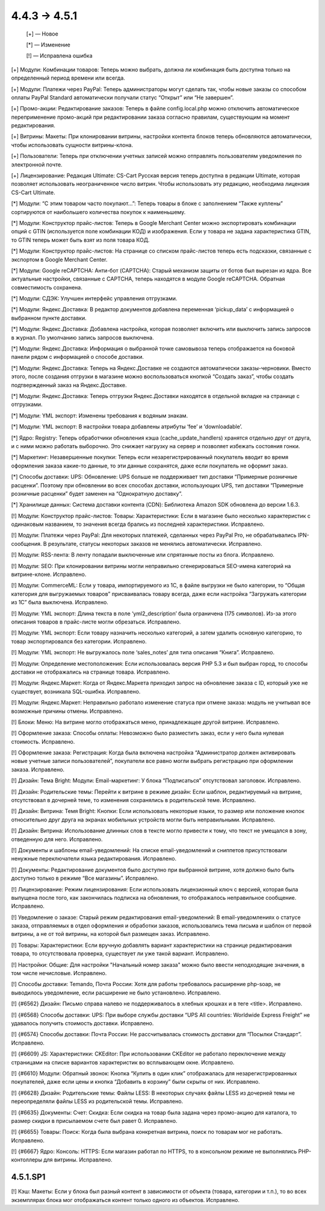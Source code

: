 *************
4.4.3 → 4.5.1
*************

    [+] — Новое

    [*] — Изменение

    [!] — Исправлена ошибка


[+] Модули: Комбинации товаров: Теперь можно выбрать, должна ли комбинация быть доступна только на определенный период времени или всегда.

[+] Модули: Платежи через PayPal: Теперь администраторы могут сделать так, чтобы новые заказы со способом оплаты PayPal Standard автоматически получали статус “Открыт” или “Не завершен”.

[+] Промо-акции: Редактирование заказов: Теперь в файле config.local.php можно отключить автоматическое переприменение промо-акций при редактировании заказа согласно правилам, существующим на момент редактирования.

[+] Витрины: Макеты: При клонировании витрины, настройки контента блоков теперь обновляются автоматически, чтобы использовать сущности витрины-клона.

[+] Пользователи: Теперь при отключении учетных записей можно отправлять пользователям уведомления по электронной почте.

[+] Лицензирование: Редакция Ultimate: CS-Cart Русская версия теперь доступна в редакции Ultimate, которая позволяет использовать неограниченное число витрин. Чтобы использовать эту редакцию, необходима лицензия CS-Cart Ultimate.


[*] Модули: “С этим товаром часто покупают…”: Теперь товары в блоке с заполнением “Также куплены” сортируются от наибольшего количества покупок к наименьшему.

[*] Модули: Конструктор прайс-листов: Теперь в Google Merchant Center можно экспортировать комбинации опций с GTIN (используется поле комбинации КОД) и изображения. Если у товара не задана характеристика GTIN, то GTIN теперь может быть взят из поля товара КОД.

[*] Модули: Конструктор прайс-листов: На странице со списком прайс-листов теперь есть подсказки, связанные с экспортом в Google Merchant Center.

[*] Модули: Google reCAPTCHA: Анти-бот (CAPTCHA): Старый механизм защиты от ботов был вырезан из ядра. Все актуальные настройки, связанные с CAPTCHA, теперь находятся в модуле Google reCAPTCHA. Обратная совместимость сохранена.

[*] Модули: СДЭК: Улучшен интерфейс управления отгрузками.

[*] Модули: Яндекс.Доставка: В редактор документов добавлена переменная ‘pickup_data’ с информацией о выбранном пункте доставки.

[*] Модули: Яндекс.Доставка: Добавлена настройка, которая позволяет включить или выключить запись запросов в журнал. По умолчанию запись запросов выключена. 

[*] Модули: Яндекс.Доставка: Информация о выбранной точке самовывоза теперь отображается на боковой панели рядом с информацией о способе доставки.

[*] Модули: Яндекс.Доставка: Теперь на Яндекс.Доставке не создаются автоматически заказы-черновики. Вместо этого, после создания отгрузки в магазине можно воспользоваться кнопкой “Создать заказ”, чтобы создать подтвержденный заказ на Яндекс.Доставке.

[*] Модули: Яндекс.Доставка: Теперь отгрузки Яндекс.Доставки находятся в отдельной вкладке на странице с отгрузками.

[*] Модули: YML экспорт: Изменены требования к водяным знакам.

[*] Модули: YML экспорт: В настройки товара добавлены атрибуты ‘fee’ и ‘downloadable’.

[*] Ядро: Registry: Теперь обработчики обновления кэша (cache_update_handlers) хранятся отдельно друг от друга, и с ними можно работать выборочно. Это снижает нагрузку на сервер и позволяет избежать состояния гонки.

[*] Маркетинг: Незавершенные покупки: Теперь если незарегистрированный покупатель вводит во время оформления заказа какие-то данные, то эти данные сохранятся, даже если покупатель не оформит заказ.

[*] Способы доставки: UPS: Обновление: UPS больше не поддерживает тип доставки “Примерные розничные расценки”. Поэтому при обновлении во всех способах доставки, использующих UPS, тип доставки “Примерные розничные расценки” будет заменен на “Однократную доставку”.

[*] Хранилище данных: Система доставки контента (CDN): Библиотека Amazon SDK обновлена до версии 1.6.3.


[!] Модули: Конструктор прайс-листов: Товары: Характеристики: Если в магазине было несколько характеристик с одинаковым названием, то значения всегда брались из последней характеристики. Исправлено.

[!] Модули: Платежи через PayPal: Для некоторых платежей, сделанных через PayPal Pro, не обрабатывались IPN-сообщения. В результате, статусы некоторых заказов не менялись автоматически. Исправлено.

[!] Модули: RSS-лента: В ленту попадали выключенные или спрятанные посты из блога. Исправлено.

[!] Модули: SEO: При клонировании витрины могли неправильно сгенерироваться SEO-имена категорий на витрине-клоне. Исправлено.

[!] Модули: CommerceML: Если у товара, импортируемого из 1C, в файле выгрузки не было категории, то “Общая категория для выгружаемых товаров” присваивалась товару всегда, даже если настройка “Загружать категории из 1С” была выключена. Исправлено.

[!] Модули: YML экспорт: Длина текста в поле ‘yml2_description’ была ограничена (175 символов). Из-за этого описания товаров в прайс-листе могли обрезаться. Исправлено.

[!] Модули: YML экспорт: Если товару назначить несколько категорий, а затем удалить основную категорию, то товар экспортировался без категории. Исправлено.

[!] Модули: YML экспорт: Не выгружалось поле ‘sales_notes’ для типа описания “Книга”. Исправлено.

[!] Модули: Определение местоположения: Если использовалась версия PHP 5.3 и был выбран город, то способы доставки не отображались на странице товара. Исправлено.

[!] Модули: Яндекс.Маркет: Когда от Яндекс.Маркета приходил запрос на обновление заказа с ID, который уже не существует, возникала SQL-ошибка. Исправлено.

[!] Модули: Яндекс.Маркет: Неправильно работало изменение статуса при отмене заказа: модуль не учитывал все возможные причины отмены. Исправлено.

[!] Блоки: Меню: На витрине могло отображаться меню, принадлежащее другой витрине. Исправлено.

[!] Оформление заказа: Способы оплаты: Невозможно было разместить заказ, если у него была нулевая стоимость. Исправлено.

[!] Оформление заказа: Регистрация: Когда была включена настройка “Администратор должен активировать новые учетные записи пользователей”, покупатели все равно могли выбрать регистрацию при оформлении заказа. Исправлено.

[!] Дизайн: Тема Bright: Модули: Email-маркетинг: У блока “Подписаться” отсутствовал заголовок. Исправлено.

[!] Дизайн: Родительские темы: Перейти к витрине в режиме дизайн: Если шаблон, редактируемый на витрине, отсутствовал в дочерней теме, то изменения сохранялись в родительской теме. Исправлено.

[!] Дизайн: Витрина: Темя Bright: Кнопки: Если использовать некоторые языки, то размер или положение кнопок относительно друг друга на экранах мобильных устройств могли быть неправильными. Исправлено.

[!] Дизайн: Витрина: Использование длинных слов в тексте могло привести к тому, что текст не умещался в зону, отведенную для него. Исправлено.

[!] Документы и шаблоны email-уведомлений: На списке email-уведомлений и сниппетов присутствовали ненужные переключатели языка редактирования. Исправлено.

[!] Документы: Редактирование документов было доступно при выбранной витрине, хотя должно было быть доступно только в режиме “Все магазины”. Исправлено.

[!] Лицензирование: Режим лицензирования: Если использовать лицензионный ключ с версией, которая была выпущена после того, как закончилась подписка на обновления, то отображалось неправильное сообщение. Исправлено.

[!] Уведомление о заказе: Старый режим редактирования email-уведомлений: В email-уведомлениях о статусе заказа, отправляемых в отдел оформления и обработки заказов, использовались тема письма и шаблон от первой витрины, а не от той витрины, на которой был размещен заказ. Исправлено.

[!] Товары: Характеристики: Если вручную добавлять вариант характеристики на странице редактирования товара, то отсутствовала проверка, существует ли уже такой вариант. Исправлено.

[!] Настройки: Общие: Для настройки "Начальный номер заказа" можно было ввести неподходящие значения, в том числе нечисловые. Исправлено.

[!] Способы доставки: Temando, Почта России: Хотя для работы требовалось расширение php-soap, не выводилось уведомление, если расширение не было установлено. Исправлено.

[!] {#6562} Дизайн: Письмо справа налево не поддерживалось в хлебных крошках и в теге <title>. Исправлено.

[!] {#6568} Способы доставки: UPS: При выборе службы доставки “UPS All countries: Worldwide Express Freight” не удавалось получить стоимость доставки. Исправлено.

[!] {#6574} Способы доставки: Почта России: Не рассчитывалась стоимость доставки для “Посылки Стандарт”. Исправлено.

[!] {#6609} JS: Характеристики: CKEditor: При использовании CKEditor не работало переключение между страницами на списке вариантов характеристик во всплывающем окне. Исправлено.

[!] {#6610} Модули: Обратный звонок: Кнопка “Купить в один клик” отображалась для незарегистрированных покупателей, даже если цены и кнопка “Добавить в корзину” были скрыты от них. Исправлено.

[!] {#6628} Дизайн: Родительские темы: Файлы LESS: В некоторых случаях файлы LESS из дочерней темы не переопределяли файлы LESS из родительской темы. Исправлено.

[!] {#6635} Документы: Счет: Скидка: Если скидка на товар была задана через промо-акцию для каталога, то размер скидки в присылаемом счете был равет 0. Исправлено.

[!] {#6655} Товары: Поиск: Когда была выбрана конкретная витрина, поиск по товарам мог не работать. Исправлено.

[!] {#6667} Ядро: Консоль: HTTPS: Если магазин работал по HTTPS, то в консольном режиме не выполнялись PHP-контоллеры для витрины. Исправлено.

=========
4.5.1.SP1
=========

[!] Кэш: Макеты: Если у блока был разный контент в зависимости от объекта (товара, категории и т.п.), то во всех экземплярах блока мог отображаться контент только одного из объектов. Исправлено.
